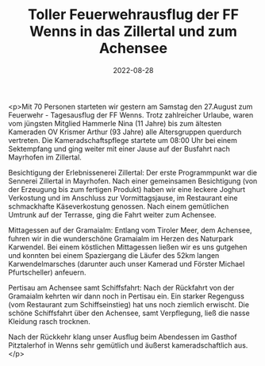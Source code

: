 #+TITLE: Toller Feuerwehrausflug der FF Wenns in das Zillertal und zum Achensee
#+DATE: 2022-08-28
#+FACEBOOK_URL: https://facebook.com/ffwenns/posts/8041954442546277

<p>Mit 70 Personen starteten wir gestern am Samstag den 27.August zum Feuerwehr - Tagesausflug der FF Wenns. Trotz zahlreicher Urlaube, waren vom jüngsten Mitglied Hammerle Nina (11 Jahre) bis zum ältesten Kameraden OV Krismer Arthur (93 Jahre) alle Altersgruppen querdurch vertreten. Die Kameradschaftspflege startete um 08:00 Uhr bei einem Sektempfang und ging weiter mit einer Jause auf der Busfahrt nach Mayrhofen im Zillertal. 

Besichtigung der Erlebnissenerei Zillertal:
Der erste Programmpunkt war die Sennerei Zillertal in Mayrhofen. Nach einer gemeinsamen Besichtigung (von der Erzeugung bis zum fertigen Produkt) haben wir eine leckere Joghurt Verkostung und im Anschluss zur Vormittagsjause, im Restaurant eine schmackhafte Käseverkostung genossen. Nach einem gemütlichen Umtrunk auf der Terrasse, ging die Fahrt weiter zum Achensee.

Mittagessen auf der Gramaialm:
Entlang vom Tiroler Meer, dem Achensee, fuhren wir in die wunderschöne Gramaialm im Herzen des Naturpark Karwendel. Bei einem köstlichen Mittagessen ließen wir es uns gutgehen und konnten bei einem Spaziergang die Läufer des 52km langen Karwendelmarsches (darunter auch unser Kamerad und Förster Michael Pfurtscheller) anfeuern. 

Pertisau am Achensee samt Schiffsfahrt:
Nach der Rückfahrt von der Gramaialm kehrten wir dann noch in Pertisau ein. Ein starker Regenguss (vom Restaurant zum Schiffseinstieg) hat uns noch ziemlich erwischt. Die schöne Schiffsfahrt über den Achensee, samt Verpflegung, ließ die nasse Kleidung rasch trocknen. 

Nach der Rückkehr klang unser Ausflug beim Abendessen im Gasthof Pitztalerhof in Wenns sehr gemütlich und äußerst kameradschaftlich aus.</p>
